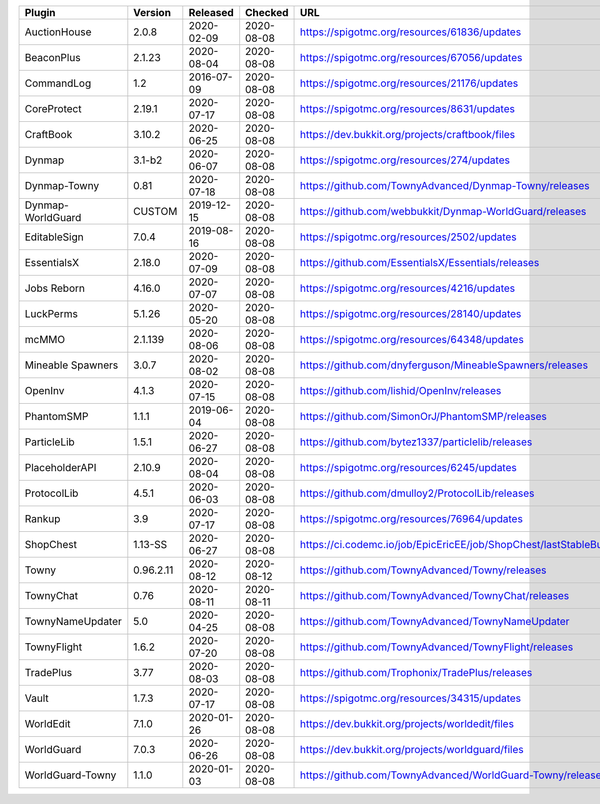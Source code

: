 
=================  =========  ==========  ==========  ===
Plugin             Version    Released    Checked     URL
=================  =========  ==========  ==========  ===
AuctionHouse       2.0.8      2020-02-09  2020-08-08  https://spigotmc.org/resources/61836/updates
BeaconPlus         2.1.23     2020-08-04  2020-08-08  https://spigotmc.org/resources/67056/updates
CommandLog         1.2        2016-07-09  2020-08-08  https://spigotmc.org/resources/21176/updates
CoreProtect        2.19.1     2020-07-17  2020-08-08  https://spigotmc.org/resources/8631/updates
CraftBook          3.10.2     2020-06-25  2020-08-08  https://dev.bukkit.org/projects/craftbook/files
Dynmap             3.1-b2     2020-06-07  2020-08-08  https://spigotmc.org/resources/274/updates
Dynmap-Towny       0.81       2020-07-18  2020-08-08  https://github.com/TownyAdvanced/Dynmap-Towny/releases
Dynmap-WorldGuard  CUSTOM     2019-12-15  2020-08-08  https://github.com/webbukkit/Dynmap-WorldGuard/releases
EditableSign       7.0.4      2019-08-16  2020-08-08  https://spigotmc.org/resources/2502/updates
EssentialsX        2.18.0     2020-07-09  2020-08-08  https://github.com/EssentialsX/Essentials/releases
Jobs Reborn        4.16.0     2020-07-07  2020-08-08  https://spigotmc.org/resources/4216/updates
LuckPerms          5.1.26     2020-05-20  2020-08-08  https://spigotmc.org/resources/28140/updates
mcMMO              2.1.139    2020-08-06  2020-08-08  https://spigotmc.org/resources/64348/updates
Mineable Spawners  3.0.7      2020-08-02  2020-08-08  https://github.com/dnyferguson/MineableSpawners/releases
OpenInv            4.1.3      2020-07-15  2020-08-08  https://github.com/lishid/OpenInv/releases
PhantomSMP         1.1.1      2019-06-04  2020-08-08  https://github.com/SimonOrJ/PhantomSMP/releases
ParticleLib        1.5.1      2020-06-27  2020-08-08  https://github.com/bytez1337/particlelib/releases
PlaceholderAPI     2.10.9     2020-08-04  2020-08-08  https://spigotmc.org/resources/6245/updates
ProtocolLib        4.5.1      2020-06-03  2020-08-08  https://github.com/dmulloy2/ProtocolLib/releases
Rankup             3.9        2020-07-17  2020-08-08  https://spigotmc.org/resources/76964/updates
ShopChest          1.13-SS    2020-06-27  2020-08-08  https://ci.codemc.io/job/EpicEricEE/job/ShopChest/lastStableBuild
Towny              0.96.2.11  2020-08-12  2020-08-12  https://github.com/TownyAdvanced/Towny/releases
TownyChat          0.76       2020-08-11  2020-08-11  https://github.com/TownyAdvanced/TownyChat/releases
TownyNameUpdater   5.0        2020-04-25  2020-08-08  https://github.com/TownyAdvanced/TownyNameUpdater
TownyFlight        1.6.2      2020-07-20  2020-08-08  https://github.com/TownyAdvanced/TownyFlight/releases
TradePlus          3.77       2020-08-03  2020-08-08  https://github.com/Trophonix/TradePlus/releases
Vault              1.7.3      2020-07-17  2020-08-08  https://spigotmc.org/resources/34315/updates
WorldEdit          7.1.0      2020-01-26  2020-08-08  https://dev.bukkit.org/projects/worldedit/files
WorldGuard         7.0.3      2020-06-26  2020-08-08  https://dev.bukkit.org/projects/worldguard/files
WorldGuard-Towny   1.1.0      2020-01-03  2020-08-08  https://github.com/TownyAdvanced/WorldGuard-Towny/releases
=================  =========  ==========  ==========  ===
